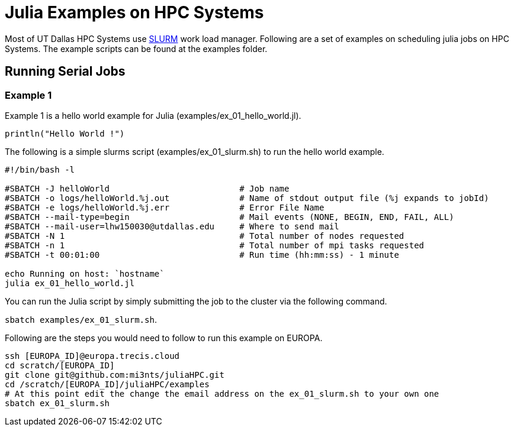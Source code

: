 # Julia Examples on HPC Systems

Most of UT Dallas HPC Systems use https://slurm.schedmd.com/documentation.html[SLURM] work load manager. Following are a set of examples on scheduling julia jobs on HPC Systems. The example scripts can be found at the examples folder. 


## Running Serial Jobs 

### Example 1 

Example 1 is a hello world example for Julia (examples/ex_01_hello_world.jl). 

`println("Hello World !")`

The following is a simple slurms script (examples/ex_01_slurm.sh) to run the hello world example. 

```
#!/bin/bash -l

#SBATCH -J helloWorld                          # Job name
#SBATCH -o logs/helloWorld.%j.out              # Name of stdout output file (%j expands to jobId)
#SBATCH -e logs/helloWorld.%j.err              # Error File Name 
#SBATCH --mail-type=begin                      # Mail events (NONE, BEGIN, END, FAIL, ALL)
#SBATCH --mail-user=lhw150030@utdallas.edu     # Where to send mail	
#SBATCH -N 1                                   # Total number of nodes requested
#SBATCH -n 1                                   # Total number of mpi tasks requested
#SBATCH -t 00:01:00                            # Run time (hh:mm:ss) - 1 minute

echo Running on host: `hostname`
julia ex_01_hello_world.jl
```

You can run the Julia script by simply submitting the job to the cluster via the following command. 

`sbatch examples/ex_01_slurm.sh`. 


Following are the steps you would need to follow to run this example on EUROPA. 
```
ssh [EUROPA_ID]@europa.trecis.cloud
cd scratch/[EUROPA_ID]
git clone git@github.com:mi3nts/juliaHPC.git
cd /scratch/[EUROPA_ID]/juliaHPC/examples
# At this point edit the change the email address on the ex_01_slurm.sh to your own one
sbatch ex_01_slurm.sh
```
















